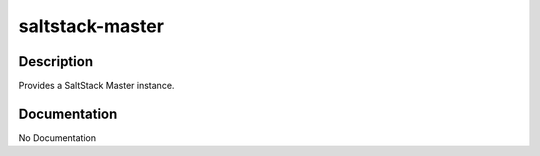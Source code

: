 ================
saltstack-master
================

Description
===========
Provides a SaltStack Master instance.

Documentation
=============

No Documentation

